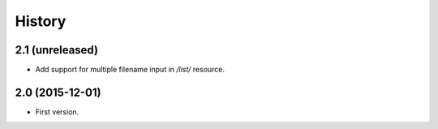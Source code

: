 History
=======

2.1 (unreleased)
----------------

- Add support for multiple filename input in `/list/` resource.


2.0 (2015-12-01)
----------------

- First version.
